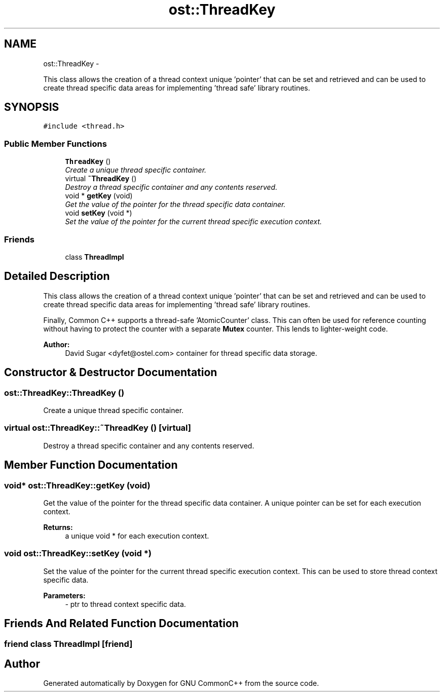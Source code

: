 .TH "ost::ThreadKey" 3 "2 May 2010" "GNU CommonC++" \" -*- nroff -*-
.ad l
.nh
.SH NAME
ost::ThreadKey \- 
.PP
This class allows the creation of a thread context unique 'pointer' that can be set and retrieved and can be used to create thread specific data areas for implementing 'thread safe' library routines.  

.SH SYNOPSIS
.br
.PP
.PP
\fC#include <thread.h>\fP
.SS "Public Member Functions"

.in +1c
.ti -1c
.RI "\fBThreadKey\fP ()"
.br
.RI "\fICreate a unique thread specific container. \fP"
.ti -1c
.RI "virtual \fB~ThreadKey\fP ()"
.br
.RI "\fIDestroy a thread specific container and any contents reserved. \fP"
.ti -1c
.RI "void * \fBgetKey\fP (void)"
.br
.RI "\fIGet the value of the pointer for the thread specific data container. \fP"
.ti -1c
.RI "void \fBsetKey\fP (void *)"
.br
.RI "\fISet the value of the pointer for the current thread specific execution context. \fP"
.in -1c
.SS "Friends"

.in +1c
.ti -1c
.RI "class \fBThreadImpl\fP"
.br
.in -1c
.SH "Detailed Description"
.PP 
This class allows the creation of a thread context unique 'pointer' that can be set and retrieved and can be used to create thread specific data areas for implementing 'thread safe' library routines. 

Finally, Common C++ supports a thread-safe 'AtomicCounter' class. This can often be used for reference counting without having to protect the counter with a separate \fBMutex\fP counter. This lends to lighter-weight code.
.PP
\fBAuthor:\fP
.RS 4
David Sugar <dyfet@ostel.com> container for thread specific data storage. 
.RE
.PP

.SH "Constructor & Destructor Documentation"
.PP 
.SS "ost::ThreadKey::ThreadKey ()"
.PP
Create a unique thread specific container. 
.SS "virtual ost::ThreadKey::~ThreadKey ()\fC [virtual]\fP"
.PP
Destroy a thread specific container and any contents reserved. 
.SH "Member Function Documentation"
.PP 
.SS "void* ost::ThreadKey::getKey (void)"
.PP
Get the value of the pointer for the thread specific data container. A unique pointer can be set for each execution context.
.PP
\fBReturns:\fP
.RS 4
a unique void * for each execution context. 
.RE
.PP

.SS "void ost::ThreadKey::setKey (void *)"
.PP
Set the value of the pointer for the current thread specific execution context. This can be used to store thread context specific data.
.PP
\fBParameters:\fP
.RS 4
\fI-\fP ptr to thread context specific data. 
.RE
.PP

.SH "Friends And Related Function Documentation"
.PP 
.SS "friend class ThreadImpl\fC [friend]\fP"

.SH "Author"
.PP 
Generated automatically by Doxygen for GNU CommonC++ from the source code.
